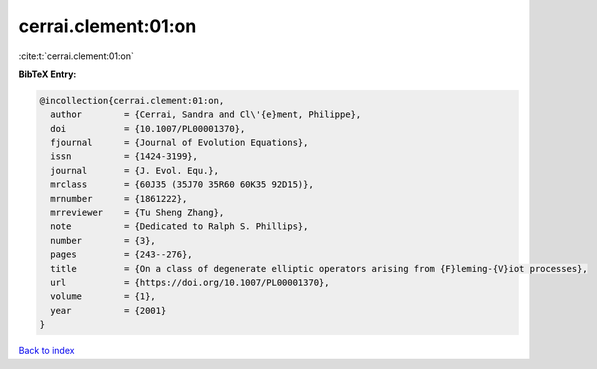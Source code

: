 cerrai.clement:01:on
====================

:cite:t:`cerrai.clement:01:on`

**BibTeX Entry:**

.. code-block:: bibtex

   @incollection{cerrai.clement:01:on,
     author        = {Cerrai, Sandra and Cl\'{e}ment, Philippe},
     doi           = {10.1007/PL00001370},
     fjournal      = {Journal of Evolution Equations},
     issn          = {1424-3199},
     journal       = {J. Evol. Equ.},
     mrclass       = {60J35 (35J70 35R60 60K35 92D15)},
     mrnumber      = {1861222},
     mrreviewer    = {Tu Sheng Zhang},
     note          = {Dedicated to Ralph S. Phillips},
     number        = {3},
     pages         = {243--276},
     title         = {On a class of degenerate elliptic operators arising from {F}leming-{V}iot processes},
     url           = {https://doi.org/10.1007/PL00001370},
     volume        = {1},
     year          = {2001}
   }

`Back to index <../By-Cite-Keys.html>`_
